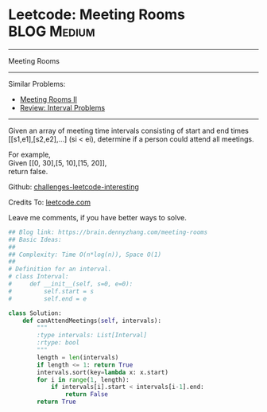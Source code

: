 * Leetcode: Meeting Rooms                                        :BLOG:Medium:
#+STARTUP: showeverything
#+OPTIONS: toc:nil \n:t ^:nil creator:nil d:nil
:PROPERTIES:
:type:     classic, interval, calendarconflict
:END:
---------------------------------------------------------------------
Meeting Rooms
---------------------------------------------------------------------
Similar Problems:
- [[https://brain.dennyzhang.com/meeting-rooms-ii][Meeting Rooms II]]
- [[https://brain.dennyzhang.com/review-interval][Review: Interval Problems]]
---------------------------------------------------------------------
Given an array of meeting time intervals consisting of start and end times [[s1,e1],[s2,e2],...] (si < ei), determine if a person could attend all meetings.

For example,
Given [[0, 30],[5, 10],[15, 20]],
return false.

Github: [[url-external:https://github.com/DennyZhang/challenges-leetcode-interesting/tree/master/meeting-rooms][challenges-leetcode-interesting]]

Credits To: [[url-external:https://leetcode.com/problems/meeting-rooms/description/][leetcode.com]]

Leave me comments, if you have better ways to solve.

#+BEGIN_SRC python
## Blog link: https://brain.dennyzhang.com/meeting-rooms
## Basic Ideas:
##
## Complexity: Time O(n*log(n)), Space O(1)
##
# Definition for an interval.
# class Interval:
#     def __init__(self, s=0, e=0):
#         self.start = s
#         self.end = e

class Solution:
    def canAttendMeetings(self, intervals):
        """
        :type intervals: List[Interval]
        :rtype: bool
        """
        length = len(intervals)
        if length <= 1: return True
        intervals.sort(key=lambda x: x.start)
        for i in range(1, length):
            if intervals[i].start < intervals[i-1].end:
                return False
        return True
#+END_SRC
